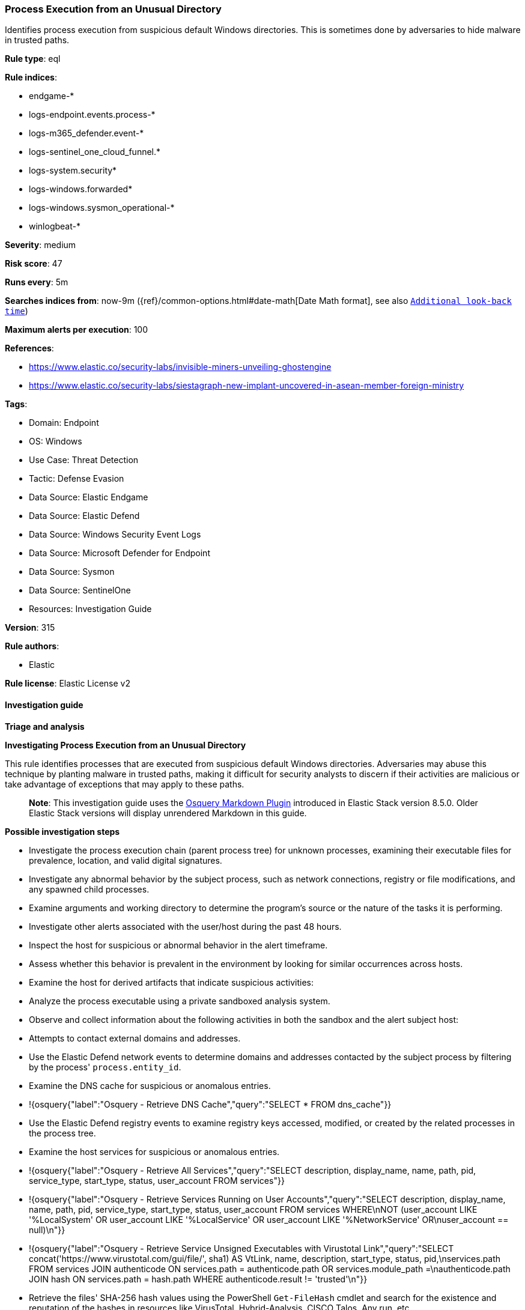 [[prebuilt-rule-8-16-9-process-execution-from-an-unusual-directory]]
=== Process Execution from an Unusual Directory

Identifies process execution from suspicious default Windows directories. This is sometimes done by adversaries to hide malware in trusted paths.

*Rule type*: eql

*Rule indices*: 

* endgame-*
* logs-endpoint.events.process-*
* logs-m365_defender.event-*
* logs-sentinel_one_cloud_funnel.*
* logs-system.security*
* logs-windows.forwarded*
* logs-windows.sysmon_operational-*
* winlogbeat-*

*Severity*: medium

*Risk score*: 47

*Runs every*: 5m

*Searches indices from*: now-9m ({ref}/common-options.html#date-math[Date Math format], see also <<rule-schedule, `Additional look-back time`>>)

*Maximum alerts per execution*: 100

*References*: 

* https://www.elastic.co/security-labs/invisible-miners-unveiling-ghostengine
* https://www.elastic.co/security-labs/siestagraph-new-implant-uncovered-in-asean-member-foreign-ministry

*Tags*: 

* Domain: Endpoint
* OS: Windows
* Use Case: Threat Detection
* Tactic: Defense Evasion
* Data Source: Elastic Endgame
* Data Source: Elastic Defend
* Data Source: Windows Security Event Logs
* Data Source: Microsoft Defender for Endpoint
* Data Source: Sysmon
* Data Source: SentinelOne
* Resources: Investigation Guide

*Version*: 315

*Rule authors*: 

* Elastic

*Rule license*: Elastic License v2


==== Investigation guide



*Triage and analysis*



*Investigating Process Execution from an Unusual Directory*


This rule identifies processes that are executed from suspicious default Windows directories. Adversaries may abuse this technique by planting malware in trusted paths, making it difficult for security analysts to discern if their activities are malicious or take advantage of exceptions that may apply to these paths.

> **Note**:
> This investigation guide uses the https://www.elastic.co/guide/en/security/current/invest-guide-run-osquery.html[Osquery Markdown Plugin] introduced in Elastic Stack version 8.5.0. Older Elastic Stack versions will display unrendered Markdown in this guide.


*Possible investigation steps*


- Investigate the process execution chain (parent process tree) for unknown processes, examining their executable files for prevalence, location, and valid digital signatures.
- Investigate any abnormal behavior by the subject process, such as network connections, registry or file modifications, and any spawned child processes.
- Examine arguments and working directory to determine the program's source or the nature of the tasks it is performing.
- Investigate other alerts associated with the user/host during the past 48 hours.
- Inspect the host for suspicious or abnormal behavior in the alert timeframe.
- Assess whether this behavior is prevalent in the environment by looking for similar occurrences across hosts.
- Examine the host for derived artifacts that indicate suspicious activities:
  - Analyze the process executable using a private sandboxed analysis system.
  - Observe and collect information about the following activities in both the sandbox and the alert subject host:
    - Attempts to contact external domains and addresses.
      - Use the Elastic Defend network events to determine domains and addresses contacted by the subject process by filtering by the process' `process.entity_id`.
      - Examine the DNS cache for suspicious or anomalous entries.
        - !{osquery{"label":"Osquery - Retrieve DNS Cache","query":"SELECT * FROM dns_cache"}}
    - Use the Elastic Defend registry events to examine registry keys accessed, modified, or created by the related processes in the process tree.
    - Examine the host services for suspicious or anomalous entries.
      - !{osquery{"label":"Osquery - Retrieve All Services","query":"SELECT description, display_name, name, path, pid, service_type, start_type, status, user_account FROM services"}}
      - !{osquery{"label":"Osquery - Retrieve Services Running on User Accounts","query":"SELECT description, display_name, name, path, pid, service_type, start_type, status, user_account FROM services WHERE\nNOT (user_account LIKE '%LocalSystem' OR user_account LIKE '%LocalService' OR user_account LIKE '%NetworkService' OR\nuser_account == null)\n"}}
      - !{osquery{"label":"Osquery - Retrieve Service Unsigned Executables with Virustotal Link","query":"SELECT concat('https://www.virustotal.com/gui/file/', sha1) AS VtLink, name, description, start_type, status, pid,\nservices.path FROM services JOIN authenticode ON services.path = authenticode.path OR services.module_path =\nauthenticode.path JOIN hash ON services.path = hash.path WHERE authenticode.result != 'trusted'\n"}}
  - Retrieve the files' SHA-256 hash values using the PowerShell `Get-FileHash` cmdlet and search for the existence and reputation of the hashes in resources like VirusTotal, Hybrid-Analysis, CISCO Talos, Any.run, etc.


*False positive analysis*


- If this activity is expected and noisy in your environment, consider adding exceptions — preferably with a combination of executable and signature conditions.


*Related Rules*


- Unusual Windows Path Activity - 445a342e-03fb-42d0-8656-0367eb2dead5
- Execution from Unusual Directory - Command Line - cff92c41-2225-4763-b4ce-6f71e5bda5e6


*Response and Remediation*


- Initiate the incident response process based on the outcome of the triage.
- Isolate the involved host to prevent further post-compromise behavior.
- If the triage identified malware, search the environment for additional compromised hosts.
  - Implement temporary network rules, procedures, and segmentation to contain the malware.
  - Stop suspicious processes.
  - Immediately block the identified indicators of compromise (IoCs).
  - Inspect the affected systems for additional malware backdoors like reverse shells, reverse proxies, or droppers that attackers could use to reinfect the system.
- Remove and block malicious artifacts identified during triage.
- Run a full antimalware scan. This may reveal additional artifacts left in the system, persistence mechanisms, and malware components.
- Investigate credential exposure on systems compromised or used by the attacker to ensure all compromised accounts are identified. Reset passwords for these accounts and other potentially compromised credentials, such as email, business systems, and web services.
- Determine the initial vector abused by the attacker and take action to prevent reinfection through the same vector.
- Using the incident response data, update logging and audit policies to improve the mean time to detect (MTTD) and the mean time to respond (MTTR).


==== Rule query


[source, js]
----------------------------------
process where host.os.type == "windows" and event.type == "start" and
  /* add suspicious execution paths here */
  process.executable : (
    "?:\\PerfLogs\\*.exe", "?:\\Users\\Public\\*.exe", "?:\\Windows\\Tasks\\*.exe",
    "?:\\Intel\\*.exe", "?:\\AMD\\Temp\\*.exe", "?:\\Windows\\AppReadiness\\*.exe",
    "?:\\Windows\\ServiceState\\*.exe", "?:\\Windows\\security\\*.exe", "?:\\Windows\\IdentityCRL\\*.exe",
    "?:\\Windows\\Branding\\*.exe", "?:\\Windows\\csc\\*.exe", "?:\\Windows\\DigitalLocker\\*.exe",
    "?:\\Windows\\en-US\\*.exe", "?:\\Windows\\wlansvc\\*.exe", "?:\\Windows\\Prefetch\\*.exe",
    "?:\\Windows\\Fonts\\*.exe", "?:\\Windows\\diagnostics\\*.exe", "?:\\Windows\\TAPI\\*.exe",
    "?:\\Windows\\INF\\*.exe", "?:\\Windows\\System32\\Speech\\*.exe", "?:\\windows\\tracing\\*.exe",
    "?:\\windows\\IME\\*.exe", "?:\\Windows\\Performance\\*.exe", "?:\\windows\\intel\\*.exe",
    "?:\\windows\\ms\\*.exe", "?:\\Windows\\dot3svc\\*.exe", "?:\\Windows\\panther\\*.exe",
    "?:\\Windows\\RemotePackages\\*.exe", "?:\\Windows\\OCR\\*.exe", "?:\\Windows\\appcompat\\*.exe",
    "?:\\Windows\\apppatch\\*.exe", "?:\\Windows\\addins\\*.exe", "?:\\Windows\\Setup\\*.exe",
    "?:\\Windows\\Help\\*.exe", "?:\\Windows\\SKB\\*.exe", "?:\\Windows\\Vss\\*.exe",
    "?:\\Windows\\Web\\*.exe", "?:\\Windows\\servicing\\*.exe", "?:\\Windows\\CbsTemp\\*.exe",
    "?:\\Windows\\Logs\\*.exe", "?:\\Windows\\WaaS\\*.exe", "?:\\Windows\\ShellExperiences\\*.exe",
    "?:\\Windows\\ShellComponents\\*.exe", "?:\\Windows\\PLA\\*.exe", "?:\\Windows\\Migration\\*.exe",
    "?:\\Windows\\debug\\*.exe", "?:\\Windows\\Cursors\\*.exe", "?:\\Windows\\Containers\\*.exe",
    "?:\\Windows\\Boot\\*.exe", "?:\\Windows\\bcastdvr\\*.exe", "?:\\Windows\\assembly\\*.exe",
    "?:\\Windows\\TextInput\\*.exe", "?:\\Windows\\security\\*.exe", "?:\\Windows\\schemas\\*.exe",
    "?:\\Windows\\SchCache\\*.exe", "?:\\Windows\\Resources\\*.exe", "?:\\Windows\\rescache\\*.exe",
    "?:\\Windows\\Provisioning\\*.exe", "?:\\Windows\\PrintDialog\\*.exe", "?:\\Windows\\PolicyDefinitions\\*.exe",
    "?:\\Windows\\media\\*.exe", "?:\\Windows\\Globalization\\*.exe", "?:\\Windows\\L2Schemas\\*.exe",
    "?:\\Windows\\LiveKernelReports\\*.exe", "?:\\Windows\\ModemLogs\\*.exe",
    "?:\\Windows\\ImmersiveControlPanel\\*.exe"
  ) and
  
  not process.name : (
    "SpeechUXWiz.exe", "SystemSettings.exe", "TrustedInstaller.exe",
    "PrintDialog.exe", "MpSigStub.exe", "LMS.exe", "mpam-*.exe"
  ) and
  not process.executable :
            ("?:\\Intel\\Wireless\\WUSetupLauncher.exe",
             "?:\\Intel\\Wireless\\Setup.exe",
             "?:\\Intel\\Move Mouse.exe",
             "?:\\windows\\Panther\\DiagTrackRunner.exe",
             "?:\\Windows\\servicing\\GC64\\tzupd.exe",
             "?:\\Users\\Public\\res\\RemoteLite.exe",
             "?:\\Users\\Public\\IBM\\ClientSolutions\\*.exe",
             "?:\\Users\\Public\\Documents\\syspin.exe",
             "?:\\Users\\Public\\res\\FileWatcher.exe")

----------------------------------

*Framework*: MITRE ATT&CK^TM^

* Tactic:
** Name: Defense Evasion
** ID: TA0005
** Reference URL: https://attack.mitre.org/tactics/TA0005/
* Technique:
** Name: Masquerading
** ID: T1036
** Reference URL: https://attack.mitre.org/techniques/T1036/
* Sub-technique:
** Name: Match Legitimate Name or Location
** ID: T1036.005
** Reference URL: https://attack.mitre.org/techniques/T1036/005/
